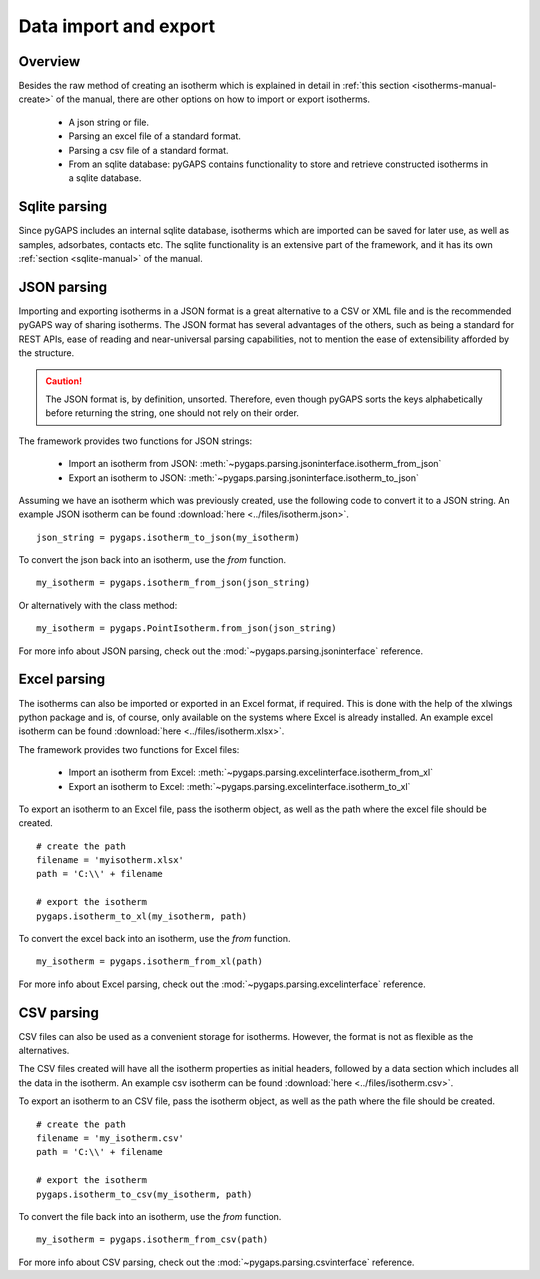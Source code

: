 .. _parsing-manual:

Data import and export
======================

.. _parsing-manual-general:

Overview
--------

Besides the raw method of creating an isotherm which is explained in detail in
:ref:`this section <isotherms-manual-create>` of the manual, there are other options on how to import or
export isotherms.

    - A json string or file.
    - Parsing an excel file of a standard format.
    - Parsing a csv file of a standard format.
    - From an sqlite database: pyGAPS contains functionality to store and retrieve constructed
      isotherms in a sqlite database.

.. _parsing-manual-sqlite:

Sqlite parsing
--------------

Since pyGAPS includes an internal sqlite database, isotherms which are imported can be saved for later use, as
well as samples, adsorbates, contacts etc.
The sqlite functionality is an extensive part of the framework, and it has its own
:ref:`section <sqlite-manual>` of the manual.


.. _parsing-manual-json:

JSON parsing
------------

Importing and exporting isotherms in a JSON format is a great alternative to a CSV or XML file and is the
recommended pyGAPS way of sharing isotherms. The JSON format has several advantages of the others, such as
being a standard for REST APIs, ease of reading and near-universal parsing capabilities, not to mention
the ease of extensibility afforded by the structure.

.. caution::

    The JSON format is, by definition, unsorted. Therefore, even though pyGAPS sorts the keys alphabetically
    before returning the string, one should not rely on their order.

The framework provides two functions for JSON strings:

    - Import an isotherm from JSON: :meth:`~pygaps.parsing.jsoninterface.isotherm_from_json`
    - Export an isotherm to JSON: :meth:`~pygaps.parsing.jsoninterface.isotherm_to_json`

Assuming we have an isotherm which was previously created, use the following code to convert it to
a JSON string.
An example JSON isotherm can be found :download:`here <../files/isotherm.json>`.

::

    json_string = pygaps.isotherm_to_json(my_isotherm)


To convert the json back into an isotherm, use the *from* function.

::

    my_isotherm = pygaps.isotherm_from_json(json_string)

Or alternatively with the class method:

::

    my_isotherm = pygaps.PointIsotherm.from_json(json_string)

For more info about JSON parsing, check out the :mod:`~pygaps.parsing.jsoninterface` reference.


.. _parsing-manual-excel:

Excel parsing
-------------

The isotherms can also be imported or exported in an Excel format, if required. This is done with the help
of the xlwings python package and is, of course, only available on the systems where Excel is already
installed.
An example excel isotherm can be found :download:`here <../files/isotherm.xlsx>`.

The framework provides two functions for Excel files:

    - Import an isotherm from Excel: :meth:`~pygaps.parsing.excelinterface.isotherm_from_xl`
    - Export an isotherm to Excel: :meth:`~pygaps.parsing.excelinterface.isotherm_to_xl`

To export an isotherm to an Excel file, pass the isotherm object, as well as the path where the excel file
should be created.

::

    # create the path
    filename = 'myisotherm.xlsx'
    path = 'C:\\' + filename

    # export the isotherm
    pygaps.isotherm_to_xl(my_isotherm, path)

To convert the excel back into an isotherm, use the *from* function.

::

    my_isotherm = pygaps.isotherm_from_xl(path)


For more info about Excel parsing, check out the :mod:`~pygaps.parsing.excelinterface` reference.


.. _parsing-manual-csv:

CSV parsing
-----------

CSV files can also be used as a convenient storage for isotherms. However, the format is not as flexible
as the alternatives.

The CSV files created will have all the isotherm properties as initial headers, followed by a data section which
includes all the data in the isotherm.
An example csv isotherm can be found :download:`here <../files/isotherm.csv>`.

To export an isotherm to an CSV file, pass the isotherm object, as well as the path where the file
should be created.

::

    # create the path
    filename = 'my_isotherm.csv'
    path = 'C:\\' + filename

    # export the isotherm
    pygaps.isotherm_to_csv(my_isotherm, path)

To convert the file back into an isotherm, use the *from* function.

::

    my_isotherm = pygaps.isotherm_from_csv(path)

For more info about CSV parsing, check out the :mod:`~pygaps.parsing.csvinterface` reference.
